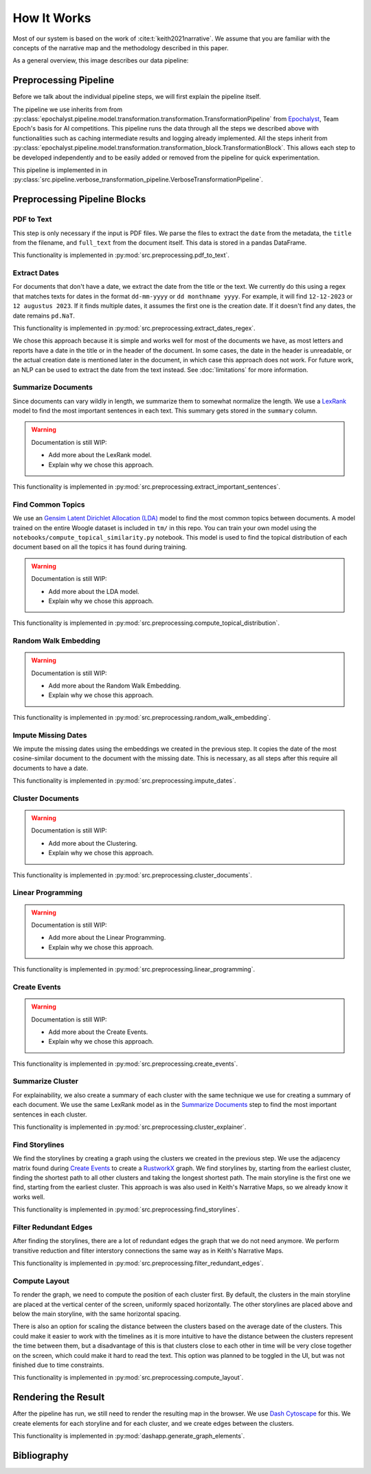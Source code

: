 How It Works
================

Most of our system is based on the work of :cite:t:`keith2021narrative`.
We assume that you are familiar with the concepts of the narrative map and the methodology described in this paper.

As a general overview, this image describes our data pipeline:

.. image:: ../../_static/pipeline.png
   :width: 800
   :alt: Woogle Maps - Pipeline

Preprocessing Pipeline
----------------------

Before we talk about the individual pipeline steps, we will first explain the pipeline itself.

The pipeline we use inherits from from :py:class:`epochalyst.pipeline.model.transformation.transformation.TransformationPipeline`
from `Epochalyst <https://github.com/TeamEpochGithub/epochalyst>`_, Team Epoch's basis for AI competitions.
This pipeline runs the data through all the steps we described above with functionalities such as caching intermediate results and logging already implemented.
All the steps inherit from :py:class:`epochalyst.pipeline.model.transformation.transformation_block.TransformationBlock`.
This allows each step to be developed independently and to be easily added or removed from the pipeline for quick experimentation.

This pipeline is implemented in in :py:class:`src.pipeline.verbose_transformation_pipeline.VerboseTransformationPipeline`.

Preprocessing Pipeline Blocks
-----------------------------

PDF to Text
+++++++++++

This step is only necessary if the input is PDF files.
We parse the files to extract the ``date`` from the metadata, the ``title`` from the filename, and ``full_text`` from the document itself.
This data is stored in a pandas DataFrame.

This functionality is implemented in :py:mod:`src.preprocessing.pdf_to_text`.


Extract Dates
+++++++++++++

For documents that don't have a date, we extract the date from the title or the text.
We currently do this using a regex that matches texts for dates in the format ``dd-mm-yyyy`` or ``dd monthname yyyy``.
For example, it will find ``12-12-2023`` or ``12 augustus 2023``.
If it finds multiple dates, it assumes the first one is the creation date.
If it doesn't find any dates, the date remains ``pd.NaT``.

This functionality is implemented in :py:mod:`src.preprocessing.extract_dates_regex`.

We chose this approach because it is simple and works well for most of the documents we have,
as most letters and reports have a date in the title or in the header of the document.
In some cases, the date in the header is unreadable, or the actual creation date is mentioned later in the document,
in which case this approach does not work.
For future work, an NLP can be used to extract the date from the text instead. See :doc:`limitations` for more information.


Summarize Documents
+++++++++++++++++++

Since documents can vary wildly in length, we summarize them to somewhat normalize the length.
We use a `LexRank <https://pypi.org/project/lexrank/>`_ model to find the most important sentences in each text.
This summary gets stored in the ``summary`` column.

.. warning::
   Documentation is still WIP:

   - Add more about the LexRank model.
   - Explain why we chose this approach.

This functionality is implemented in :py:mod:`src.preprocessing.extract_important_sentences`.


Find Common Topics
++++++++++++++++++

We use an `Gensim <https://radimrehurek.com/gensim/>`_ `Latent Dirichlet Allocation (LDA) <https://radimrehurek.com/gensim/models/ldamodel.html>`_ model to find the most common topics between documents.
A model trained on the entire Woogle dataset is included in ``tm/`` in this repo.
You can train your own model using the ``notebooks/compute_topical_similarity.py`` notebook.
This model is used to find the topical distribution of each document based on all the topics it has found during training.

.. warning::
   Documentation is still WIP:

   - Add more about the LDA model.
   - Explain why we chose this approach.

This functionality is implemented in :py:mod:`src.preprocessing.compute_topical_distribution`.


Random Walk Embedding
+++++++++++++++++++++

.. warning::
   Documentation is still WIP:

   - Add more about the Random Walk Embedding.
   - Explain why we chose this approach.

This functionality is implemented in :py:mod:`src.preprocessing.random_walk_embedding`.


Impute Missing Dates
++++++++++++++++++++

We impute the missing dates using the embeddings we created in the previous step.
It copies the date of the most cosine-similar document to the document with the missing date.
This is necessary, as all steps after this require all documents to have a date.

This functionality is implemented in :py:mod:`src.preprocessing.impute_dates`.


Cluster Documents
+++++++++++++++++

.. warning::
   Documentation is still WIP:

   - Add more about the Clustering.
   - Explain why we chose this approach.


This functionality is implemented in :py:mod:`src.preprocessing.cluster_documents`.


Linear Programming
++++++++++++++++++

.. warning::
   Documentation is still WIP:

   - Add more about the Linear Programming.
   - Explain why we chose this approach.


This functionality is implemented in :py:mod:`src.preprocessing.linear_programming`.


Create Events
+++++++++++++

.. warning::
   Documentation is still WIP:

   - Add more about the Create Events.
   - Explain why we chose this approach.


This functionality is implemented in :py:mod:`src.preprocessing.create_events`.


Summarize Cluster
+++++++++++++++++

For explainability, we also create a summary of each cluster with the same technique we use for creating a summary of each document.
We use the same LexRank model as in the `Summarize Documents`_ step to find the most important sentences in each cluster.

This functionality is implemented in :py:mod:`src.preprocessing.cluster_explainer`.


Find Storylines
+++++++++++++++

We find the storylines by creating a graph using the clusters we created in the previous step.
We use the adjacency matrix found during `Create Events`_ to create a `RustworkX <https://www.rustworkx.org/>`_ graph.
We find storylines by, starting from the earliest cluster, finding the shortest path to all other clusters and taking the longest shortest path.
The main storyline is the first one we find, starting from the earliest cluster.
This approach is was also used in Keith's Narrative Maps, so we already know it works well.

This functionality is implemented in :py:mod:`src.preprocessing.find_storylines`.


Filter Redundant Edges
+++++++++++++++++++++

After finding the storylines, there are a lot of redundant edges the graph that we do not need anymore.
We perform transitive reduction and filter interstory connections the same way as in Keith's Narrative Maps.

This functionality is implemented in :py:mod:`src.preprocessing.filter_redundant_edges`.


Compute Layout
++++++++++++++

To render the graph, we need to compute the position of each cluster first.
By default, the clusters in the main storyline are placed at the vertical center of the screen, uniformly spaced horizontally.
The other storylines are placed above and below the main storyline, with the same horizontal spacing.

There is also an option for scaling the distance between the clusters based on the average date of the clusters.
This could make it easier to work with the timelines as it is more intuitive to have the distance between the clusters represent the time between them,
but a disadvantage of this is that clusters close to each other in time will be very close together on the screen, which could make it hard to read the text.
This option was planned to be toggled in the UI, but was not finished due to time constraints.

This functionality is implemented in :py:mod:`src.preprocessing.compute_layout`.


Rendering the Result
--------------------

After the pipeline has run, we still need to render the resulting map in the browser.
We use `Dash Cytoscape <https://dash.plotly.com/cytoscape>`_ for this.
We create elements for each storyline and for each cluster, and we create edges between the clusters.

This functionality is implemented in :py:mod:`dashapp.generate_graph_elements`.


Bibliography
------------

.. bibliography::

